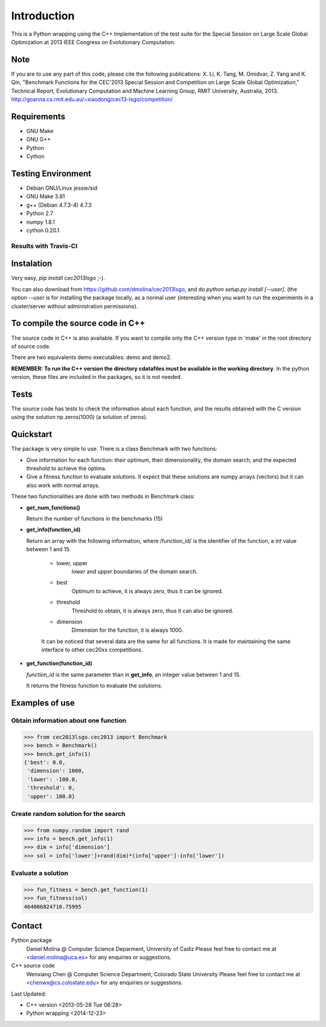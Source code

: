 Introduction
============
This is a Python wrapping using the C++ Implementation of the test suite for the Special Session on Large Scale Global Optimization at 2013 IEEE Congress on Evolutionary Computation.


Note
----
If you are to use any part of this code, please cite the following publications:
X. Li, K. Tang, M. Omidvar, Z. Yang and K. Qin, "Benchmark Functions for the CEC'2013 Special Session and Competition on Large Scale Global Optimization," Technical Report, Evolutionary Computation and Machine Learning Group, RMIT University, Australia, 2013. 
http://goanna.cs.rmit.edu.au/~xiaodong/cec13-lsgo/competition/

Requirements
------------
- GNU Make
- GNU G++
- Python
- Cython

Testing Environment
-------------------
- Debian GNU/Linux jessie/sid
- GNU Make 3.81
- g++ (Debian 4.7.3-4) 4.7.3
- Python 2.7
- numpy 1.8.1
- cython 0.20.1

Results with Travis-CI
~~~~~~~~~~~~~~~~~~~~~~
.. image:: https://api.travis-ci.org/dmolina/cec2013lsgo.svg?branch=master

Instalation
-----------

Very easy, *pip install cec2013lsgo* ;-). 

You can also download from https://github.com/dmolina/cec2013lsgo, and do *python setup.py install [--user]*.
(the option *--user* is for installing the package locally, as a normal user (interesting when you want to 
run the experiments in a cluster/server without administration permissions).

To compile the source code in C++
----------------------------------

The source code in C++ is also available. If you want to compile only the C++
version type in 'make' in the root directory of source code. 

There are two equivalents demo executables: demo and demo2. 

**REMEMBER: To run the C++ version the directory cdatafiles must be available in the working directory**. 
In the python version, these files are included in the packages, so it is not needed. 

Tests
-----

The source code has tests to check the information about each function, and the results obtained
with the C version using the solution np.zeros(1000) (a solution of zeros).

Quickstart
----------

The package is very simple to use. There is a class Benchmark with two functions:

- Give information for each function: their optimum, their dimensionality, the domain search, and the
  expected threshold to achieve the optima.

- Give a fitness function to evaluate solutions. It expect that these solutions are numpy arrays
  (vectors) but it can also work with normal arrays.

These two functionalities are done with two methods in Benchmark class:

- **get_num_functions()**

  Return the number of functions in the benchmarks (15)

- **get_info(function_id)**

  Return an array with the following information, where /function_id/ is the identifier of the function, a int value between 1 and 15.

    - lower, upper
        *lower* and *upper* boundaries of the domain search. 

    - best
        Optimum to achieve, it is always zero, thus it can be ignored.

    - threshold
        Threshold to obtain, it is always zero, thus it can also be ignored.

    - dimension
        Dimension for the function, it is always 1000.

    It can be noticed that several data are the same for all functions. It is made for maintaining the 
    same interface to other cec20xx competitions.

- **get_function(function_id)**

  *function_id* is the same parameter than in **get_info**, an integer value between 1 and 15.
  
  It returns the fitness function to evaluate the solutions.

Examples of use
---------------

Obtain information about one function
~~~~~~~~~~~~~~~~~~~~~~~~~~~~~~~~~~~~~

>>> from cec2013lsgo.cec2013 import Benchmark
>>> bench = Benchmark()
>>> bench.get_info(1)
{'best': 0.0,
 'dimension': 1000,
 'lower': -100.0,
 'threshold': 0,
 'upper': 100.0}

Create random solution for the search
~~~~~~~~~~~~~~~~~~~~~~~~~~~~~~~~~~~~~

>>> from numpy.random import rand
>>> info = bench.get_info(1)
>>> dim = info['dimension']
>>> sol = info['lower']+rand(dim)*(info['upper']-info['lower'])

Evaluate a solution
~~~~~~~~~~~~~~~~~~~
>>> fun_fitness = bench.get_function(1)
>>> fun_fitness(sol)
464006824710.75995

Contact
-------
Python package 
  Daniel Molina @ Computer Science Deparment, University of Cadiz
  Please feel free to contact me at <daniel.molina@uca.es> for any enquiries or suggestions.

C++ source code 
  Wenxiang Chen @ Computer Science Department, Colorado State University
  Please feel free to contact me at <chenwx@cs.colostate.edu> for any enquiries or suggestions.

Last Updated: 

- C++ version
  <2013-05-28 Tue 06:28>

- Python wrapping
  <2014-12-23>
